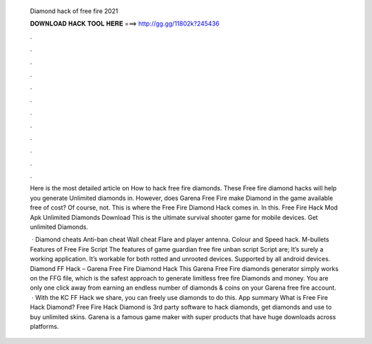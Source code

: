   Diamond hack of free fire 2021
  
  
  
  𝐃𝐎𝐖𝐍𝐋𝐎𝐀𝐃 𝐇𝐀𝐂𝐊 𝐓𝐎𝐎𝐋 𝐇𝐄𝐑𝐄 ===> http://gg.gg/11802k?245436
  
  
  
  .
  
  
  
  .
  
  
  
  .
  
  
  
  .
  
  
  
  .
  
  
  
  .
  
  
  
  .
  
  
  
  .
  
  
  
  .
  
  
  
  .
  
  
  
  .
  
  
  
  .
  
  Here is the most detailed article on How to hack free fire diamonds. These Free fire diamond hacks will help you generate Unlimited diamonds in. However, does Garena Free Fire make Diamond in the game available free of cost? Of course, not. This is where the Free Fire Diamond Hack comes in. In this. Free Fire Hack Mod Apk Unlimited Diamonds Download This is the ultimate survival shooter game for mobile devices. Get unlimited Diamonds.
  
   · Diamond cheats Anti-ban cheat Wall cheat Flare and player antenna. Colour and Speed hack. M-bullets Features of Free Fire Script The features of game guardian free fire unban script Script are; It’s surely a working application. It’s workable for both rotted and unrooted devices. Supported by all android devices. Diamond FF Hack – Garena Free Fire Diamond Hack This Garena Free Fire diamonds generator simply works on the FFG file, which is the safest approach to generate limitless free fire Diamonds and money. You are only one click away from earning an endless number of diamonds & coins on your Garena free fire account.  · With the KC FF Hack we share, you can freely use diamonds to do this. App summary What is Free Fire Hack Diamond? Free Fire Hack Diamond is 3rd party software to hack diamonds, get diamonds and use to buy unlimited skins. Garena is a famous game maker with super products that have huge downloads across platforms.
